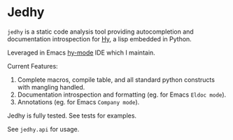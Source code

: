 * Jedhy

~jedhy~ is a static code analysis tool providing autocompletion and
documentation introspection for [[https://github.com/hylang/hy][Hy]], a lisp embedded in Python.

Leveraged in Emacs [[https://github.com/hylang/hy-mode][hy-mode]] IDE which I maintain.

Current Features:
1. Complete macros, compile table, and all standard python constructs with
   mangling handled.
2. Documentation introspection and formatting (eg. for Emacs ~Eldoc mode~).
3. Annotations (eg. for Emacs ~Company mode~).

Jedhy is fully tested. See tests for examples.

See ~jedhy.api~ for usage.
